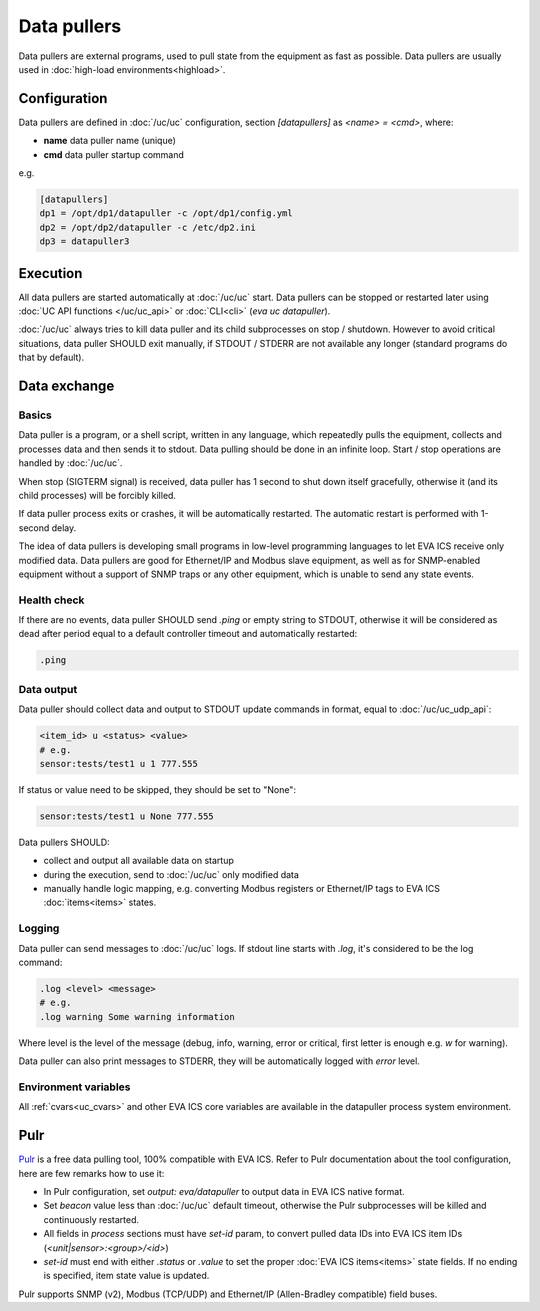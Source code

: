 Data pullers
************

Data pullers are external programs, used to pull state from the equipment as
fast as possible. Data pullers are usually used in :doc:`high-load
environments<highload>`.

Configuration
=============

Data pullers are defined in :doc:`/uc/uc` configuration, section
*[datapullers]* as *<name> = <cmd>*, where:

* **name** data puller name (unique)
* **cmd** data puller startup command

e.g.

.. code:: ini

    [datapullers]
    dp1 = /opt/dp1/datapuller -c /opt/dp1/config.yml
    dp2 = /opt/dp2/datapuller -c /etc/dp2.ini
    dp3 = datapuller3

Execution
=========

All data pullers are started automatically at :doc:`/uc/uc` start. Data pullers
can be stopped or restarted later using :doc:`UC API functions
</uc/uc_api>` or :doc:`CLI<cli>` (*eva uc datapuller*).

:doc:`/uc/uc` always tries to kill data puller and its child subprocesses on
stop / shutdown. However to avoid critical situations, data puller SHOULD exit
manually, if STDOUT / STDERR are not available any longer (standard programs do
that by default).

Data exchange
=============

Basics
------

Data puller is a program, or a shell script, written in any language, which
repeatedly pulls the equipment, collects and processes data and then sends it
to stdout. Data pulling should be done in an infinite loop. Start / stop
operations are handled by :doc:`/uc/uc`.

When stop (SIGTERM signal) is received, data puller has 1 second to shut down
itself gracefully, otherwise it (and its child processes) will be forcibly
killed.

If data puller process exits or crashes, it will be automatically restarted.
The automatic restart is performed with 1-second delay.

The idea of data pullers is developing small programs in low-level programming
languages to let EVA ICS receive only modified data. Data pullers are good for
Ethernet/IP and Modbus slave equipment, as well as for SNMP-enabled equipment
without a support of SNMP traps or any other equipment, which is unable to send
any state events.

Health check
------------

If there are no events, data puller SHOULD send *.ping* or empty string to
STDOUT, otherwise it will be considered as dead after period equal to a default
controller timeout and automatically restarted:

.. code::

    .ping

Data output
-----------

Data puller should collect data and output to STDOUT update commands in format,
equal to :doc:`/uc/uc_udp_api`:

.. code::

    <item_id> u <status> <value>
    # e.g.
    sensor:tests/test1 u 1 777.555

If status or value need to be skipped, they should be set to "None":

.. code::

    sensor:tests/test1 u None 777.555

Data pullers SHOULD:

* collect and output all available data on startup

* during the execution, send to :doc:`/uc/uc` only modified data

* manually handle logic mapping, e.g. converting Modbus registers or
  Ethernet/IP tags to EVA ICS :doc:`items<items>` states.

Logging
-------

Data puller can send messages to :doc:`/uc/uc` logs. If stdout line starts with
*.log*, it's considered to be the log command:

.. code::

    .log <level> <message>
    # e.g.
    .log warning Some warning information

Where level is the level of the message (debug, info, warning, error or
critical, first letter is enough e.g. *w* for warning).

Data puller can also print messages to STDERR, they will be automatically
logged with *error* level.

Environment variables
---------------------

All :ref:`cvars<uc_cvars>` and other EVA ICS core variables are available in
the datapuller process system environment.

Pulr
====

`Pulr <https://github.com/alttch/pulr>`_ is a free data pulling tool, 100%
compatible with EVA ICS. Refer to Pulr documentation about the tool
configuration, here are few remarks how to use it:

* In Pulr configuration, set *output: eva/datapuller* to output data in EVA ICS
  native format.

* Set *beacon* value less than :doc:`/uc/uc` default timeout, otherwise the
  Pulr subprocesses will be killed and continuously restarted.

* All fields in *process* sections must have *set-id* param, to convert pulled
  data IDs into EVA ICS item IDs (*<unit|sensor>:<group>/<id>*)

* *set-id* must end with either *.status* or *.value* to set the proper
  :doc:`EVA ICS items<items>` state fields. If no ending is specified, item
  state value is updated.

Pulr supports SNMP (v2), Modbus (TCP/UDP) and Ethernet/IP (Allen-Bradley
compatible) field buses.
